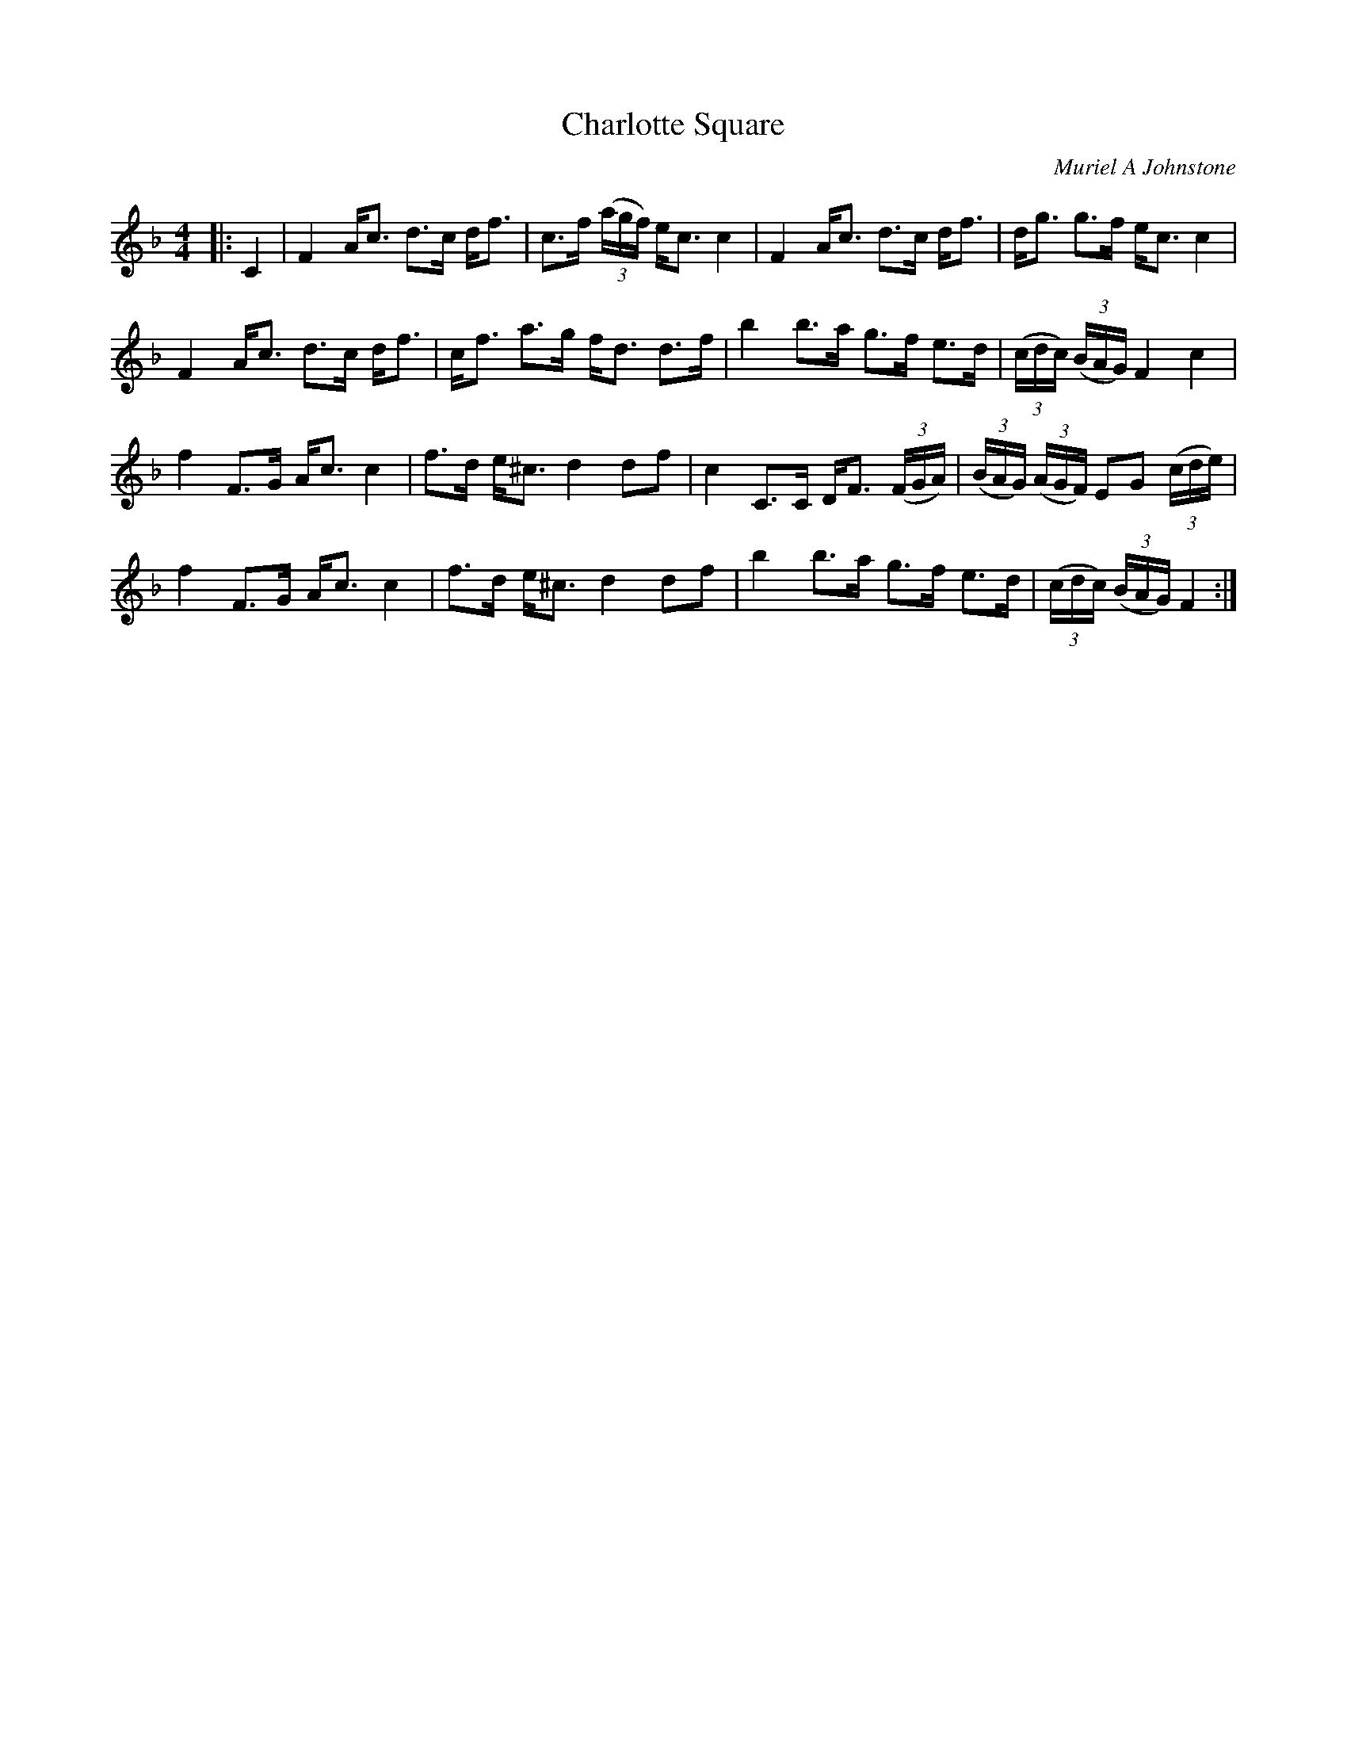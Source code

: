 X:1
T: Charlotte Square
C:Muriel A Johnstone
R:Strathspey
%Q: 128
K:F
M:4/4
L:1/16
|:C4|F4 Ac3 d3c df3|c3f ((3agf) ec3 c4|F4 Ac3 d3c df3|dg3 g3f ec3 c4|
F4 Ac3 d3c df3|cf3 a3g fd3 d3f|b4 b3a g3f e3d|((3cdc) ((3BAG) F4c4|
f4 F3G Ac3 c4|f3d e^c3 d4 d2f2|c4 C3C DF3 ((3FGA) |((3BAG) ((3AGF) E2G2 ((3cde) |
f4 F3G Ac3 c4|f3d e^c3 d4 d2f2|b4 b3a g3f e3d|((3cdc) ((3BAG) F4:|
